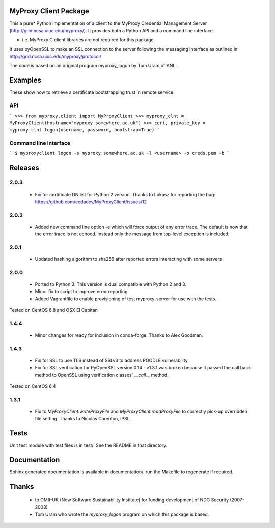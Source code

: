 MyProxy Client Package
======================
This a pure* Python implementation of a client to the MyProxy Credential
Management Server (http://grid.ncsa.uiuc.edu/myproxy/).  It provides both a
Python API and a command line interface.

* i.e. MyProxy C client libraries are not required for this package.

It uses pyOpenSSL to make an SSL connection to the server following the
messaging interface as outlined in: http://grid.ncsa.uiuc.edu/myproxy/protocol/

The code is based on an original program myproxy_logon by Tom Uram of ANL.

Examples
========
These show how to retrieve a certificate bootstrapping trust in remote service:

API
---

```
>>> from myproxy.client import MyProxyClient
>>> myproxy_clnt = MyProxyClient(hostname="myproxy.somewhere.ac.uk")
>>> cert, private_key = myproxy_clnt.logon(username, password, bootstrap=True)
```

Command line interface
----------------------
```
$ myproxyclient logon -s myproxy.somewhere.ac.uk -l <username> -o creds.pem -b
```

Releases
========
2.0.3
-----
 * Fix for certificate DN list for Python 2 version.  Thanks to Lukasz for
   reporting the bug: https://github.com/cedadev/MyProxyClient/issues/12

2.0.2
-----
 * Added new command line option -e which will force output of any error trace.
   The default is now that the error trace is not echoed.  Instead only the
   message from top-level exception is included.

2.0.1
-----
 * Updated hashing algorithm to sha256 after reported errors interacting with
   some servers

2.0.0
-----
 * Ported to Python 3.  This version is dual compatible with Python 2 and 3.
 * Minor fix to script to improve error reporting
 * Added Vagrantfile to enable provisioning of test myproxy-server for use with
   the tests.

Tested on CentOS 6.8 and OSX El Capitan

1.4.4
-----
 * Minor changes for ready for inclusion in conda-forge.  Thanks to Alex Goodman.

1.4.3
-----
 * Fix for SSL to use TLS instead of SSLv3 to address POODLE vulnerability
 * Fix for SSL verification for PyOpenSSL version 0.14 - v1.3.1 was broken
   because it passed the call back method to OpenSSL using verification classes'
   `__call__` method.

Tested on CentOS 6.4

1.3.1
-----
 * Fix to `MyProxyClient.writeProxyFile` and
   `MyProxyClient.readProxyFile` to correctly pick-up overridden file
   setting.  Thanks to Nicolas Carenton, IPSL.

Tests
=====
Unit test module with test files is in test/.  See the README in that directory.

Documentation
=============
Sphinx generated documentation is available in documentation/.  run the
Makefile to regenerate if required.

Thanks
======
 * to OMII-UK (Now Software Sustainability Institute) for funding development of NDG Security (2007-2008)
 * Tom Uram who wrote the `myproxy_logon` program on which this package is based.
